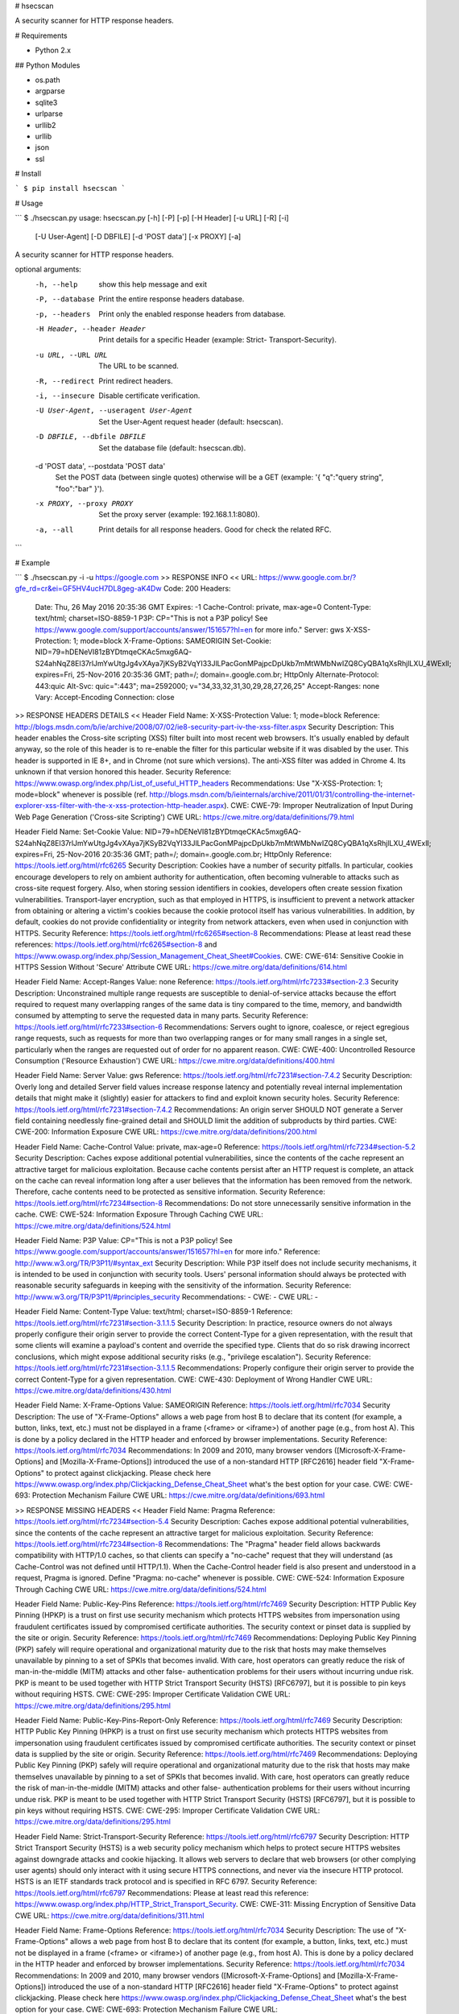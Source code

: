 # hsecscan

A security scanner for HTTP response headers.

# Requirements

* Python 2.x

## Python Modules

* os.path
* argparse
* sqlite3
* urlparse
* urllib2
* urllib
* json
* ssl

# Install

```
$ pip install hsecscan
```

# Usage

```
$ ./hsecscan.py 
usage: hsecscan.py [-h] [-P] [-p] [-H Header] [-u URL] [-R] [-i]
                   [-U User-Agent] [-D DBFILE] [-d 'POST data'] [-x PROXY]
                   [-a]

A security scanner for HTTP response headers.

optional arguments:
  -h, --help            show this help message and exit
  -P, --database        Print the entire response headers database.
  -p, --headers         Print only the enabled response headers from database.
  -H Header, --header Header
                        Print details for a specific Header (example: Strict-
                        Transport-Security).
  -u URL, --URL URL     The URL to be scanned.
  -R, --redirect        Print redirect headers.
  -i, --insecure        Disable certificate verification.
  -U User-Agent, --useragent User-Agent
                        Set the User-Agent request header (default: hsecscan).
  -D DBFILE, --dbfile DBFILE
                        Set the database file (default: hsecscan.db).
  -d 'POST data', --postdata 'POST data'
                        Set the POST data (between single quotes) otherwise
                        will be a GET (example: '{ "q":"query string",
                        "foo":"bar" }').
  -x PROXY, --proxy PROXY
                        Set the proxy server (example: 192.168.1.1:8080).
  -a, --all             Print details for all response headers. Good for check
                        the related RFC.
```

# Example

```
$ ./hsecscan.py -i -u https://google.com
>> RESPONSE INFO <<
URL: https://www.google.com.br/?gfe_rd=cr&ei=GF5HV4ucH7DL8geg-aK4Dw
Code: 200
Headers:
 Date: Thu, 26 May 2016 20:35:36 GMT
 Expires: -1
 Cache-Control: private, max-age=0
 Content-Type: text/html; charset=ISO-8859-1
 P3P: CP="This is not a P3P policy! See https://www.google.com/support/accounts/answer/151657?hl=en for more info."
 Server: gws
 X-XSS-Protection: 1; mode=block
 X-Frame-Options: SAMEORIGIN
 Set-Cookie: NID=79=hDENeVI81zBYDtmqeCKAc5mxg6AQ-S24ahNqZ8El37rlJmYwUtgJg4vXAya7jKSyB2VqYI33JlLPacGonMPajpcDpUkb7mMtWMbNwIZQ8CyQBA1qXsRhjlLXU_4WExlI; expires=Fri, 25-Nov-2016 20:35:36 GMT; path=/; domain=.google.com.br; HttpOnly
 Alternate-Protocol: 443:quic
 Alt-Svc: quic=":443"; ma=2592000; v="34,33,32,31,30,29,28,27,26,25"
 Accept-Ranges: none
 Vary: Accept-Encoding
 Connection: close

>> RESPONSE HEADERS DETAILS <<
Header Field Name: X-XSS-Protection
Value: 1; mode=block
Reference: http://blogs.msdn.com/b/ie/archive/2008/07/02/ie8-security-part-iv-the-xss-filter.aspx
Security Description: This header enables the Cross-site scripting (XSS) filter built into most recent web browsers. It's usually enabled by default anyway, so the role of this header is to re-enable the filter for this particular website if it was disabled by the user. This header is supported in IE 8+, and in Chrome (not sure which versions). The anti-XSS filter was added in Chrome 4. Its unknown if that version honored this header.
Security Reference: https://www.owasp.org/index.php/List_of_useful_HTTP_headers
Recommendations: Use "X-XSS-Protection: 1; mode=block" whenever is possible (ref. http://blogs.msdn.com/b/ieinternals/archive/2011/01/31/controlling-the-internet-explorer-xss-filter-with-the-x-xss-protection-http-header.aspx).
CWE: CWE-79: Improper Neutralization of Input During Web Page Generation ('Cross-site Scripting')
CWE URL: https://cwe.mitre.org/data/definitions/79.html

Header Field Name: Set-Cookie
Value: NID=79=hDENeVI81zBYDtmqeCKAc5mxg6AQ-S24ahNqZ8El37rlJmYwUtgJg4vXAya7jKSyB2VqYI33JlLPacGonMPajpcDpUkb7mMtWMbNwIZQ8CyQBA1qXsRhjlLXU_4WExlI; expires=Fri, 25-Nov-2016 20:35:36 GMT; path=/; domain=.google.com.br; HttpOnly
Reference: https://tools.ietf.org/html/rfc6265
Security Description: Cookies have a number of security pitfalls. In particular, cookies encourage developers to rely on ambient authority for authentication, often becoming vulnerable to attacks such as cross-site request forgery. Also, when storing session identifiers in cookies, developers often create session fixation vulnerabilities. Transport-layer encryption, such as that employed in HTTPS, is insufficient to prevent a network attacker from obtaining or altering a victim's cookies because the cookie protocol itself has various vulnerabilities. In addition, by default, cookies do not provide confidentiality or integrity from network attackers, even when used in conjunction with HTTPS.
Security Reference: https://tools.ietf.org/html/rfc6265#section-8
Recommendations: Please at least read these references: https://tools.ietf.org/html/rfc6265#section-8 and https://www.owasp.org/index.php/Session_Management_Cheat_Sheet#Cookies.
CWE: CWE-614: Sensitive Cookie in HTTPS Session Without 'Secure' Attribute
CWE URL: https://cwe.mitre.org/data/definitions/614.html

Header Field Name: Accept-Ranges
Value: none
Reference: https://tools.ietf.org/html/rfc7233#section-2.3
Security Description: Unconstrained multiple range requests are susceptible to denial-of-service attacks because the effort required to request many overlapping ranges of the same data is tiny compared to the time, memory, and bandwidth consumed by attempting to serve the requested data in many parts.
Security Reference: https://tools.ietf.org/html/rfc7233#section-6
Recommendations: Servers ought to ignore, coalesce, or reject egregious range requests, such as requests for more than two overlapping ranges or for many small ranges in a single set, particularly when the ranges are requested out of order for no apparent reason.
CWE: CWE-400: Uncontrolled Resource Consumption ('Resource Exhaustion')
CWE URL: https://cwe.mitre.org/data/definitions/400.html

Header Field Name: Server
Value: gws
Reference: https://tools.ietf.org/html/rfc7231#section-7.4.2
Security Description: Overly long and detailed Server field values increase response latency and potentially reveal internal implementation details that might make it (slightly) easier for attackers to find and exploit known security holes.
Security Reference: https://tools.ietf.org/html/rfc7231#section-7.4.2
Recommendations: An origin server SHOULD NOT generate a Server field containing needlessly fine-grained detail and SHOULD limit the addition of subproducts by third parties.
CWE: CWE-200: Information Exposure
CWE URL: https://cwe.mitre.org/data/definitions/200.html

Header Field Name: Cache-Control
Value: private, max-age=0
Reference: https://tools.ietf.org/html/rfc7234#section-5.2
Security Description: Caches expose additional potential vulnerabilities, since the contents of the cache represent an attractive target for malicious exploitation.  Because cache contents persist after an HTTP request is complete, an attack on the cache can reveal information long after a user believes that the information has been removed from the network.  Therefore, cache contents need to be protected as sensitive information.
Security Reference: https://tools.ietf.org/html/rfc7234#section-8
Recommendations: Do not store unnecessarily sensitive information in the cache.
CWE: CWE-524: Information Exposure Through Caching
CWE URL: https://cwe.mitre.org/data/definitions/524.html

Header Field Name: P3P
Value: CP="This is not a P3P policy! See https://www.google.com/support/accounts/answer/151657?hl=en for more info."
Reference: http://www.w3.org/TR/P3P11/#syntax_ext
Security Description: While P3P itself does not include security mechanisms, it is intended to be used in conjunction with security tools. Users' personal information should always be protected with reasonable security safeguards in keeping with the sensitivity of the information.
Security Reference: http://www.w3.org/TR/P3P11/#principles_security
Recommendations: -
CWE: -
CWE URL: -

Header Field Name: Content-Type
Value: text/html; charset=ISO-8859-1
Reference: https://tools.ietf.org/html/rfc7231#section-3.1.1.5
Security Description: In practice, resource owners do not always properly configure their origin server to provide the correct Content-Type for a given representation, with the result that some clients will examine a payload's content and override the specified type. Clients that do so risk drawing incorrect conclusions, which might expose additional security risks (e.g., "privilege escalation").
Security Reference: https://tools.ietf.org/html/rfc7231#section-3.1.1.5
Recommendations: Properly configure their origin server to provide the correct Content-Type for a given representation.
CWE: CWE-430: Deployment of Wrong Handler
CWE URL: https://cwe.mitre.org/data/definitions/430.html

Header Field Name: X-Frame-Options
Value: SAMEORIGIN
Reference: https://tools.ietf.org/html/rfc7034
Security Description: The use of "X-Frame-Options" allows a web page from host B to declare that its content (for example, a button, links, text, etc.) must not be displayed in a frame (<frame> or <iframe>) of another page (e.g., from host A). This is done by a policy declared in the HTTP header and enforced by browser implementations.
Security Reference: https://tools.ietf.org/html/rfc7034
Recommendations:  In 2009 and 2010, many browser vendors ([Microsoft-X-Frame-Options] and [Mozilla-X-Frame-Options]) introduced the use of a non-standard HTTP [RFC2616] header field "X-Frame-Options" to protect against clickjacking. Please check here https://www.owasp.org/index.php/Clickjacking_Defense_Cheat_Sheet what's the best option for your case.
CWE: CWE-693: Protection Mechanism Failure
CWE URL: https://cwe.mitre.org/data/definitions/693.html

>> RESPONSE MISSING HEADERS <<
Header Field Name: Pragma
Reference: https://tools.ietf.org/html/rfc7234#section-5.4
Security Description: Caches expose additional potential vulnerabilities, since the contents of the cache represent an attractive target for malicious exploitation.
Security Reference: https://tools.ietf.org/html/rfc7234#section-8
Recommendations: The "Pragma" header field allows backwards compatibility with HTTP/1.0 caches, so that clients can specify a "no-cache" request that they will understand (as Cache-Control was not defined until HTTP/1.1). When the Cache-Control header field is also present and understood in a request, Pragma is ignored. Define "Pragma: no-cache" whenever is possible.
CWE: CWE-524: Information Exposure Through Caching
CWE URL: https://cwe.mitre.org/data/definitions/524.html

Header Field Name: Public-Key-Pins
Reference: https://tools.ietf.org/html/rfc7469
Security Description: HTTP Public Key Pinning (HPKP) is a trust on first use security mechanism which protects HTTPS websites from impersonation using fraudulent certificates issued by compromised certificate authorities. The security context or pinset data is supplied by the site or origin.
Security Reference: https://tools.ietf.org/html/rfc7469
Recommendations: Deploying Public Key Pinning (PKP) safely will require operational and organizational maturity due to the risk that hosts may make themselves unavailable by pinning to a set of SPKIs that becomes invalid. With care, host operators can greatly reduce the risk of man-in-the-middle (MITM) attacks and other false- authentication problems for their users without incurring undue risk. PKP is meant to be used together with HTTP Strict Transport Security (HSTS) [RFC6797], but it is possible to pin keys without requiring HSTS.
CWE: CWE-295: Improper Certificate Validation
CWE URL: https://cwe.mitre.org/data/definitions/295.html

Header Field Name: Public-Key-Pins-Report-Only
Reference: https://tools.ietf.org/html/rfc7469
Security Description: HTTP Public Key Pinning (HPKP) is a trust on first use security mechanism which protects HTTPS websites from impersonation using fraudulent certificates issued by compromised certificate authorities. The security context or pinset data is supplied by the site or origin.
Security Reference: https://tools.ietf.org/html/rfc7469
Recommendations: Deploying Public Key Pinning (PKP) safely will require operational and organizational maturity due to the risk that hosts may make themselves unavailable by pinning to a set of SPKIs that becomes invalid. With care, host operators can greatly reduce the risk of man-in-the-middle (MITM) attacks and other false- authentication problems for their users without incurring undue risk. PKP is meant to be used together with HTTP Strict Transport Security (HSTS) [RFC6797], but it is possible to pin keys without requiring HSTS.
CWE: CWE-295: Improper Certificate Validation
CWE URL: https://cwe.mitre.org/data/definitions/295.html

Header Field Name: Strict-Transport-Security
Reference: https://tools.ietf.org/html/rfc6797
Security Description: HTTP Strict Transport Security (HSTS) is a web security policy mechanism which helps to protect secure HTTPS websites against downgrade attacks and cookie hijacking. It allows web servers to declare that web browsers (or other complying user agents) should only interact with it using secure HTTPS connections, and never via the insecure HTTP protocol. HSTS is an IETF standards track protocol and is specified in RFC 6797.
Security Reference: https://tools.ietf.org/html/rfc6797
Recommendations: Please at least read this reference: https://www.owasp.org/index.php/HTTP_Strict_Transport_Security.
CWE: CWE-311: Missing Encryption of Sensitive Data
CWE URL: https://cwe.mitre.org/data/definitions/311.html

Header Field Name: Frame-Options
Reference: https://tools.ietf.org/html/rfc7034
Security Description: The use of "X-Frame-Options" allows a web page from host B to declare that its content (for example, a button, links, text, etc.) must not be displayed in a frame (<frame> or <iframe>) of another page (e.g., from host A). This is done by a policy declared in the HTTP header and enforced by browser implementations.
Security Reference: https://tools.ietf.org/html/rfc7034
Recommendations:  In 2009 and 2010, many browser vendors ([Microsoft-X-Frame-Options] and [Mozilla-X-Frame-Options]) introduced the use of a non-standard HTTP [RFC2616] header field "X-Frame-Options" to protect against clickjacking. Please check here https://www.owasp.org/index.php/Clickjacking_Defense_Cheat_Sheet what's the best option for your case.
CWE: CWE-693: Protection Mechanism Failure
CWE URL: https://cwe.mitre.org/data/definitions/693.html

Header Field Name: X-Content-Type-Options
Reference: http://blogs.msdn.com/b/ie/archive/2008/09/02/ie8-security-part-vi-beta-2-update.aspx
Security Description: The only defined value, "nosniff", prevents Internet Explorer and Google Chrome from MIME-sniffing a response away from the declared content-type. This also applies to Google Chrome, when downloading extensions. This reduces exposure to drive-by download attacks and sites serving user uploaded content that, by clever naming, could be treated by MSIE as executable or dynamic HTML files.
Security Reference: https://www.owasp.org/index.php/List_of_useful_HTTP_headers
Recommendations: Always use the only defined value, "nosniff".
CWE: CWE-79: Improper Neutralization of Input During Web Page Generation ('Cross-site Scripting')
CWE URL: https://cwe.mitre.org/data/definitions/79.html

Header Field Name: Content-Security-Policy
Reference: http://www.w3.org/TR/CSP/
Security Description: Content Security Policy requires careful tuning and precise definition of the policy. If enabled, CSP has significant impact on the way browser renders pages (e.g., inline JavaScript disabled by default and must be explicitly allowed in policy). CSP prevents a wide range of attacks, including Cross-site scripting and other cross-site injections.
Security Reference: https://www.owasp.org/index.php/List_of_useful_HTTP_headers
Recommendations: Read the reference http://www.w3.org/TR/CSP/ and set according to your case. This is not a easy job.
CWE: CWE-79: Improper Neutralization of Input During Web Page Generation ('Cross-site Scripting')
CWE URL: https://cwe.mitre.org/data/definitions/79.html

Header Field Name: X-Content-Security-Policy
Reference: http://www.w3.org/TR/CSP/
Security Description: Content Security Policy requires careful tuning and precise definition of the policy. If enabled, CSP has significant impact on the way browser renders pages (e.g., inline JavaScript disabled by default and must be explicitly allowed in policy). CSP prevents a wide range of attacks, including Cross-site scripting and other cross-site injections.
Security Reference: https://www.owasp.org/index.php/List_of_useful_HTTP_headers
Recommendations: Read the reference http://www.w3.org/TR/CSP/ and set according to your case. This is not a easy job.
CWE: CWE-79: Improper Neutralization of Input During Web Page Generation ('Cross-site Scripting')
CWE URL: https://cwe.mitre.org/data/definitions/79.html

Header Field Name: X-WebKit-CSP
Reference: http://www.w3.org/TR/CSP/
Security Description: Content Security Policy requires careful tuning and precise definition of the policy. If enabled, CSP has significant impact on the way browser renders pages (e.g., inline JavaScript disabled by default and must be explicitly allowed in policy). CSP prevents a wide range of attacks, including Cross-site scripting and other cross-site injections.
Security Reference: https://www.owasp.org/index.php/List_of_useful_HTTP_headers
Recommendations: Read the reference http://www.w3.org/TR/CSP/ and set according to your case. This is not a easy job.
CWE: CWE-79: Improper Neutralization of Input During Web Page Generation ('Cross-site Scripting')
CWE URL: https://cwe.mitre.org/data/definitions/79.html

Header Field Name: Content-Security-Policy-Report-Only
Reference: http://www.w3.org/TR/CSP/
Security Description: Like Content-Security-Policy, but only reports. Useful during implementation, tuning and testing efforts.
Security Reference: https://www.owasp.org/index.php/List_of_useful_HTTP_headers
Recommendations: Read the reference http://www.w3.org/TR/CSP/ and set according to your case. This is not a easy job.
CWE: CWE-79: Improper Neutralization of Input During Web Page Generation ('Cross-site Scripting')
CWE URL: https://cwe.mitre.org/data/definitions/79.html
```

# Author

* [Ricardo Iramar dos Santos](ricardo.iramar@gmail.com)

